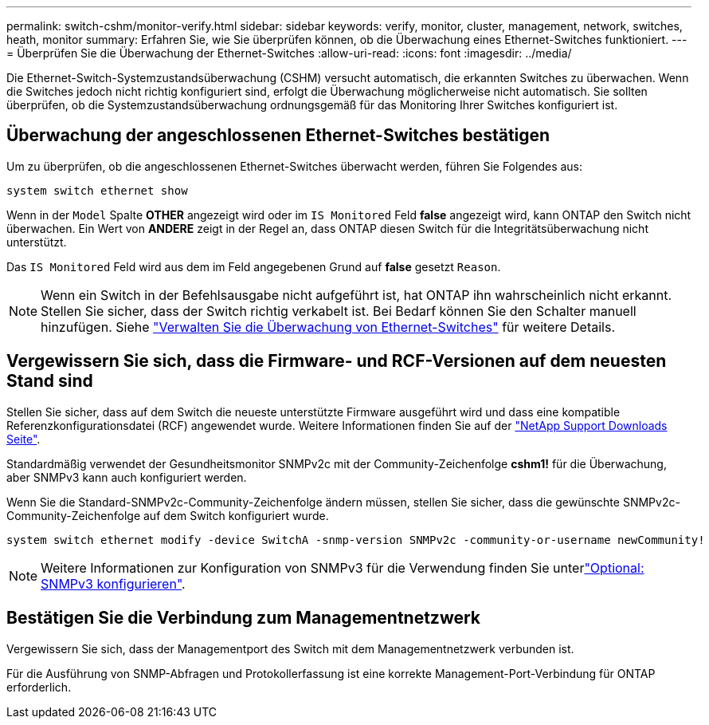 ---
permalink: switch-cshm/monitor-verify.html 
sidebar: sidebar 
keywords: verify, monitor, cluster, management, network, switches, heath, monitor 
summary: Erfahren Sie, wie Sie überprüfen können, ob die Überwachung eines Ethernet-Switches funktioniert. 
---
= Überprüfen Sie die Überwachung der Ethernet-Switches
:allow-uri-read: 
:icons: font
:imagesdir: ../media/


[role="lead"]
Die Ethernet-Switch-Systemzustandsüberwachung (CSHM) versucht automatisch, die erkannten Switches zu überwachen. Wenn die Switches jedoch nicht richtig konfiguriert sind, erfolgt die Überwachung möglicherweise nicht automatisch. Sie sollten überprüfen, ob die Systemzustandsüberwachung ordnungsgemäß für das Monitoring Ihrer Switches konfiguriert ist.



== Überwachung der angeschlossenen Ethernet-Switches bestätigen

Um zu überprüfen, ob die angeschlossenen Ethernet-Switches überwacht werden, führen Sie Folgendes aus:

[source, cli]
----
system switch ethernet show
----
Wenn in der `Model` Spalte *OTHER* angezeigt wird oder im `IS Monitored` Feld *false* angezeigt wird, kann ONTAP den Switch nicht überwachen. Ein Wert von *ANDERE* zeigt in der Regel an, dass ONTAP diesen Switch für die Integritätsüberwachung nicht unterstützt.

Das `IS Monitored` Feld wird aus dem im Feld angegebenen Grund auf *false* gesetzt `Reason`.

[NOTE]
====
Wenn ein Switch in der Befehlsausgabe nicht aufgeführt ist, hat ONTAP ihn wahrscheinlich nicht erkannt.  Stellen Sie sicher, dass der Switch richtig verkabelt ist.  Bei Bedarf können Sie den Schalter manuell hinzufügen. Siehe link:monitor-manage.html["Verwalten Sie die Überwachung von Ethernet-Switches"] für weitere Details.

====


== Vergewissern Sie sich, dass die Firmware- und RCF-Versionen auf dem neuesten Stand sind

Stellen Sie sicher, dass auf dem Switch die neueste unterstützte Firmware ausgeführt wird und dass eine kompatible Referenzkonfigurationsdatei (RCF) angewendet wurde. Weitere Informationen finden Sie auf der https://mysupport.netapp.com/site/downloads["NetApp Support Downloads Seite"^].

Standardmäßig verwendet der Gesundheitsmonitor SNMPv2c mit der Community-Zeichenfolge *cshm1!* für die Überwachung, aber SNMPv3 kann auch konfiguriert werden.

Wenn Sie die Standard-SNMPv2c-Community-Zeichenfolge ändern müssen, stellen Sie sicher, dass die gewünschte SNMPv2c-Community-Zeichenfolge auf dem Switch konfiguriert wurde.

[source, cli]
----
system switch ethernet modify -device SwitchA -snmp-version SNMPv2c -community-or-username newCommunity!
----

NOTE: Weitere Informationen zur Konfiguration von SNMPv3 für die Verwendung finden Sie unterlink:config-snmpv3.html["Optional: SNMPv3 konfigurieren"].



== Bestätigen Sie die Verbindung zum Managementnetzwerk

Vergewissern Sie sich, dass der Managementport des Switch mit dem Managementnetzwerk verbunden ist.

Für die Ausführung von SNMP-Abfragen und Protokollerfassung ist eine korrekte Management-Port-Verbindung für ONTAP erforderlich.
